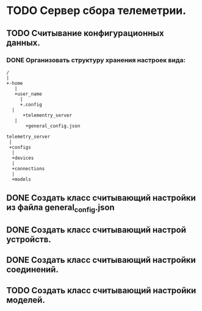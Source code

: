 
* TODO  Сервер сбора телеметрии.

** TODO Считывание конфигурационных данных.

*** DONE Организовать структуру хранения настроек вида:
    CLOSED: [2021-04-26 Пн 16:22]
   #+name: tree
   #+BEGIN_SRC ditaa
   /
   |
   +-home
      |
      +user_name
        |
        +.config
	 |
         +telementry_server
	  |
          +general_config.json  
   #+end_src
   #+name: tree
   #+BEGIN_SRC ditaa
    telemetry_server
     |
     +configs
      |
      +devices
      |
      +connections
      |
      +models
   #+end_src

** DONE Создать класс считывающий настройки из файла general_config.json
   CLOSED: [2021-04-26 Пн 15:03]

** DONE Создать класс считывающий настрой устройств.
   CLOSED: [2021-04-27 Вт 11:26]

** DONE Создать класс считывающий настройки соединений.
   CLOSED: [2021-04-30 Пт 15:25]

** TODO Создать класс считывающий настройки моделей.

